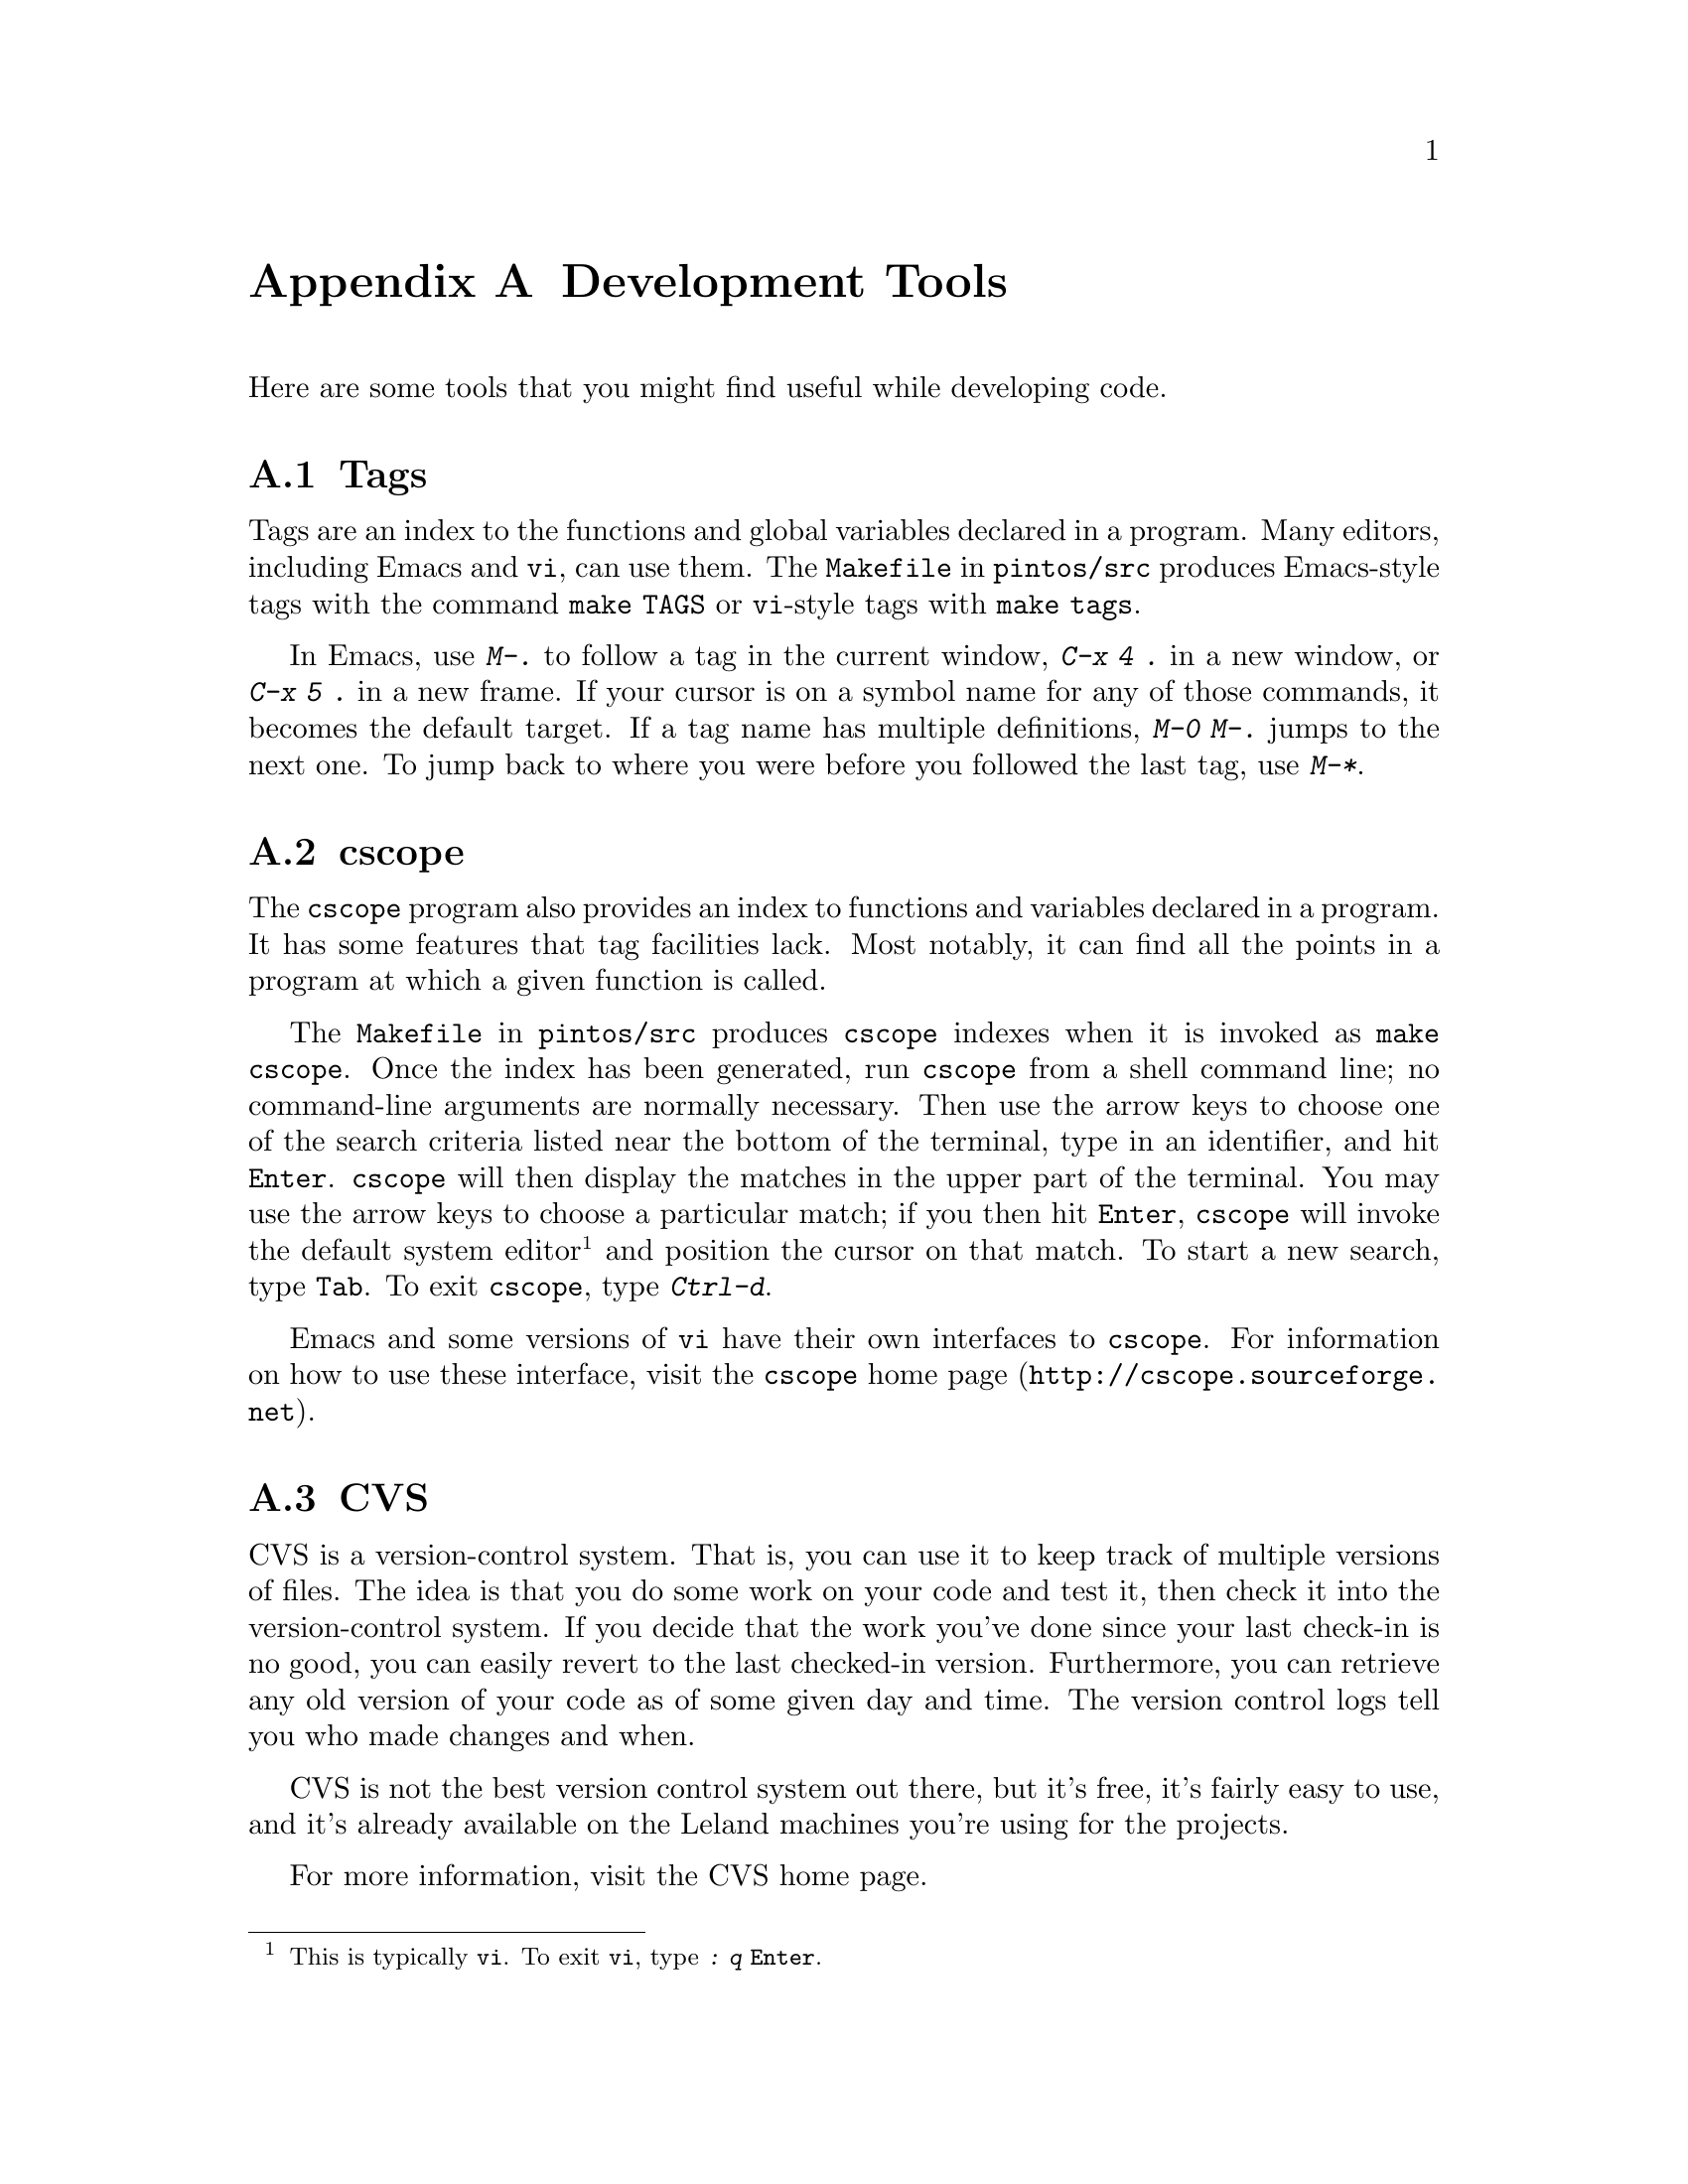@node Development Tools
@appendix Development Tools

Here are some tools that you might find useful while developing code.

@menu
* Tags::                        
* cscope::                      
* CVS::                         
* SourceForge::                 
* VNC::                         
@end menu

@node Tags
@section Tags

Tags are an index to the functions and global variables declared in a
program.  Many editors, including Emacs and @command{vi}, can use
them.  The @file{Makefile} in @file{pintos/src} produces Emacs-style
tags with the command @code{make TAGS} or @command{vi}-style tags with
@code{make tags}.

In Emacs, use @kbd{M-.} to follow a tag in the current window,
@kbd{C-x 4 .} in a new window, or @kbd{C-x 5 .} in a new frame.  If
your cursor is on a symbol name for any of those commands, it becomes
the default target.  If a tag name has multiple definitions, @kbd{M-0
M-.} jumps to the next one.  To jump back to where you were before
you followed the last tag, use @kbd{M-*}.

@node cscope
@section cscope

The @command{cscope} program also provides an index to functions and
variables declared in a program.  It has some features that tag
facilities lack.  Most notably, it can find all the points in a
program at which a given function is called.

The @file{Makefile} in @file{pintos/src} produces @command{cscope}
indexes when it is invoked as @code{make cscope}.  Once the index has
been generated, run @command{cscope} from a shell command line; no
command-line arguments are normally necessary.  Then use the arrow
keys to choose one of the search criteria listed near the bottom of
the terminal, type in an identifier, and hit @key{Enter}.
@command{cscope} will then display the matches in the upper part of
the terminal.  You may use the arrow keys to choose a particular
match; if you then hit @key{Enter}, @command{cscope} will invoke the
default system editor@footnote{This is typically @command{vi}.  To
exit @command{vi}, type @kbd{: q @key{Enter}}.} and position the
cursor on that match.  To start a new search, type @key{Tab}.  To exit
@command{cscope}, type @kbd{Ctrl-d}.

Emacs and some versions of @command{vi} have their own interfaces to
@command{cscope}.  For information on how to use these interface,
visit @url{http://cscope.sourceforge.net, the @command{cscope} home
page}.

@node CVS
@section CVS

CVS is a version-control system.  That is, you can use it to keep
track of multiple versions of files.  The idea is that you do some
work on your code and test it, then check it into the version-control
system.  If you decide that the work you've done since your last
check-in is no good, you can easily revert to the last checked-in
version.  Furthermore, you can retrieve any old version of your code
as of some given day and time.  The version control logs tell you who
made changes and when.

CVS is not the best version control system out there, but it's
free, it's fairly easy to use, and
it's already available on the Leland machines you're using for
the projects.

For more information, visit the @uref{https://www.cvshome.org/, , CVS
home page}.

@menu
* Setting Up CVS::              
* Using CVS::                   
* CVS Locking::                 
@end menu

@node Setting Up CVS
@subsection Setting Up CVS

To set up CVS for use with Pintos on the Leland machines, start by
choosing one group member as the keeper of the CVS repository.
Everyone in the group will be able to use the CVS repository, but the
keeper will actually create the repository, keep its files in his or
her home directory, and maintain permissions for its contents.

The keeper has to perform several steps to set up the repository.
First, create a new AFS group for the repository by executing
@samp{pts creategroup @var{keeper}:pintos-cvs}, where @var{keeper} is
the keeper's Leland username.  Then, add each group member to the new
group by repeatedly using the command @samp{pts adduser -user
@var{username} -group @var{keeper}:pintos-cvs}, where @var{username}
is the name of a group member.  After the group is created and its
members added, @samp{pts membership @var{keeper}:pintos-cvs} should
report that each group member is a member of the
@samp{@var{keeper}:pintos-cvs} group.

The keeper now creates the repository directory and gives the group
members access to it.  We will assume that the repository will be in a
directory called @file{cvs} in the keeper's home directory.  First
create this directory with @samp{mkdir $HOME/cvs}, then give group
members access to it with @samp{fs setacl -dir $HOME/cvs -acl
@var{keeper}:pintos-cvs write}.  Group members also need to be able to
look up the @file{cvs} directory in the keeper's home directory, which
can be enabled via @samp{fs setacl -dir $HOME -acl
@var{keeper}:pintos-cvs l} (that's letter ``ell,'' not digit
``one.'').@footnote{This command will allow group members to list the
files in your home directory, but not read or write them.  It should not
create a security risk unless the names of files in your home directory
are secret.}

Now initialize the repository.
To initialize the repository, execute @samp{cvs -d $HOME/cvs init}.

Finally, import the Pintos sources into the newly initialized
repository.  If you have an existing set of Pintos sources you want to
add to the repository, @samp{cd} to its @samp{pintos} directory now.
Otherwise, to import the base Pintos source tree, @samp{cd} to
@file{/usr/class/cs140/pintos/pintos} (note the doubled
@samp{pintos}).  After changing the current directory, execute this
command:
@example
cvs -d $HOME/cvs import -m "Imported sources" pintos foobar start
@end example

Here is a summary of the commands you have now executed:

@example
pts creategroup @var{keeper}:pintos-cvs
pts adduser -user @var{username} -group @var{keeper}:pintos-cvs
mkdir $HOME/cvs
fs setacl -dir $HOME/cvs -acl @var{keeper}:pintos-cvs write
fs setacl -dir $HOME -acl @var{keeper}:pintos-cvs l
cvs -d $HOME/cvs init
cd /usr/class/cs140/pintos/pintos
cvs -d $HOME/cvs import -m "Imported sources" pintos foobar start
@end example

The repository is now ready for use by any group member, as described
below.  Keep in mind that the repository should only be accessed
using CVS commands---it is not generally useful to examine them by
hand, and you should definitely not modify them yourself.

@node Using CVS
@subsection Using CVS

To use CVS, start by check out a working copy of the contents of the
CVS repository into a directory named @file{@var{dir}}.  To do so, execute
@samp{cvs -d ~@var{keeper}/cvs checkout -d @var{dir} pintos}, where
@var{keeper} is the CVS keeper's Leland username.

(If this fails due to some kind of permission problem, then run
@command{aklog} and try again.  If it still doesn't work, log out and
back in.  If that still doesn't fix the problem, the CVS repository may
not be initialized properly.)

At this point, you can modify any of the files in the working copy.
You can see the changes you've made with @samp{cvs diff -u}.  If you
want to commit these changes back to the repository, making them
visible to the other group members, you can use the CVS commit
command.  Within the @file{pintos} directory, execute @samp{cvs
commit}.  This will figure out the files that have been changed and
fire up a text editor for you to describe the changes.  By default,
this editor is @file{vi}, but you can select a different editor by
setting the @env{CVSEDITOR} environment variable, e.g.@: with
@samp{setenv CVSEDITOR emacs} (add this line to your @file{.cvsrc} to
make it permanent).

Suppose another group member has committed changes.  You can see the
changes committed to the repository since the time you checked it out
(or updated from it) with @samp{cvs diff -u -r BASE -r HEAD}.  You can
merge those change into your working copy using @samp{cvs update}.  If
any of your local changes conflict with the committed changes, the CVS
command output should tell you.  In that case, edit the files that
contain conflicts, looking for @samp{<<<} and @samp{>>>} that denote
the conflicts, and fix the problem.

You can view the history of @var{file} in your working directory,
including the log messages, with @samp{cvs log @var{file}}.

You can give a particular set of file versions a name called a
@dfn{tag}.  First @samp{cd} to the root of the working copy, then
execute @samp{cvs tag @var{name}}.  It's best to have no local changes
in the working copy when you do this, because the tag will not include
uncommitted changes.  To recover the tagged repository later, use the
@samp{checkout} command in the form @samp{cvs -d ~@var{keeper}/cvs
checkout -r @var{tag} -d @var{dir} pintos}, where @var{keeper} is the
username of the CVS keeper and @var{dir} is the directory to put the
tagged repository into.

If you add a new file to the source tree, you'll need to add it to the
repository with @samp{cvs add @var{file}}.  This command does not have
lasting effect until the file is committed later with @samp{cvs
commit}.

To remove a file from the source tree, first remove it from the file
system with @command{rm}, then tell CVS with @samp{cvs remove
@var{file}}.  Again, only @samp{cvs commit} will make the change
permanent.

To discard your local changes for a given file, without committing
them, use @samp{cvs update -C @var{file}}.

To check out a version of your repository as of a particular date, use
the command @samp{cvs -d ~@var{keeper}/cvs checkout -D '@var{date}' -d
@var{dir} pintos}, where @var{keeper} is the username of the CVS
keeper and @var{dir} is the directory to put the tagged repository
into..  A typical format for @var{date} is @samp{YYYY-MM-DD HH:MM},
but CVS accepts several formats, even something like @samp{1 hour
ago}.

For more information, visit the @uref{https://www.cvshome.org/, , CVS
home page}.

@node CVS Locking
@subsection CVS Locking

You might occasionally see a message like this while using CVS:

@example
waiting for blp's lock in /afs/ir/users/b/l/blp/cvs
@end example

This normally means that more than one user is accessing the repository
at the same time.  CVS should automatically retry after 30 seconds, at
which time the operation should normally be able to continue.

If you encounter a long wait for a lock, of more than a minute or so, it
may indicate that a CVS command did not complete properly and failed to
remove its locks.  If you think that this is the case, ask the user in
question about it.  If it appears that an operation did go awry, then
you (or the named user) can delete files whose names start with
@file{#cvs.rfl}, @file{#cvs.wfl}, or @file{#cvs.lock} in the directory
mentioned in the message.  Doing so should allow your operation to
proceed.  Do not delete or modify other files.

@node SourceForge
@section SourceForge

SourceForge is a web-based system for facilitating software
development.  It provides you with a version-control system (typically
CVS, as described above) and other tools for tracking your software.
You can use it to store files, track bugs, and post notes about
development progress.  You can set up your own
project in SourceForge at @uref{http://sourceforge.net, ,
sourceforge.net}.

@node VNC
@section VNC

VNC stands for Virtual Network Computing.  It is, in essence, a remote
display system which allows you to view a computing ``desktop''
environment not only on the machine where it is running, but from
anywhere on the Internet and from a wide variety of machine
architectures.  It is already installed on the Leland machines.  For
more information, look at the @uref{http://www.realvnc.com/, , VNC
Home Page}.
